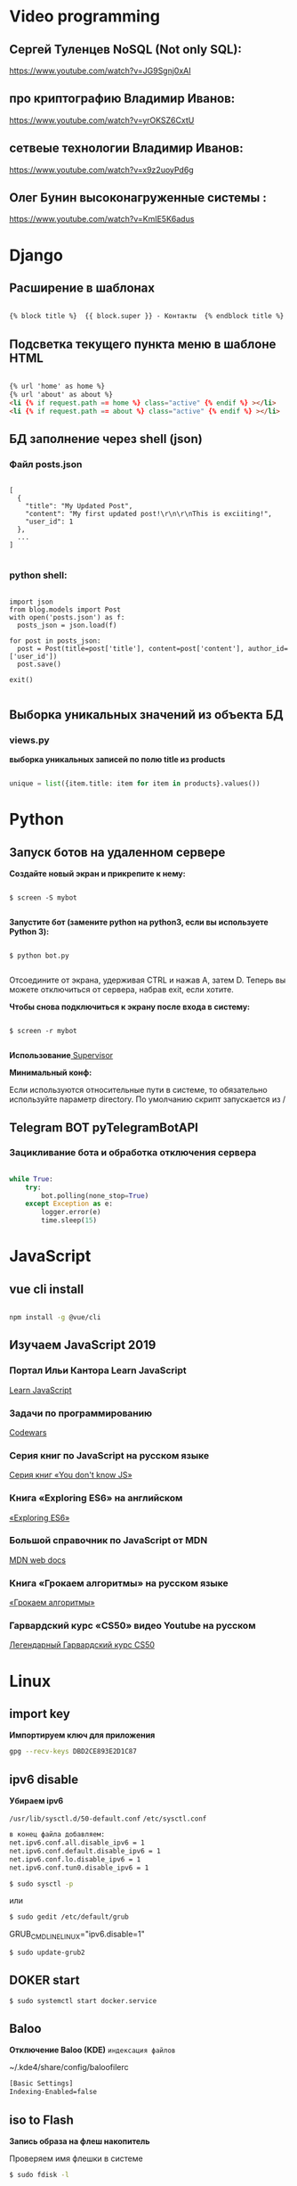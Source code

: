 * Video programming
** Сергей Туленцев NoSQL (Not only SQL):
   https://www.youtube.com/watch?v=JG9Sgnj0xAI
** про криптографию Владимир Иванов:
   https://www.youtube.com/watch?v=yrOKSZ6CxtU
** сетвеые технологии Владимир Иванов:
   https://www.youtube.com/watch?v=x9z2uoyPd6g
** Олег Бунин высоконагруженные системы :
   https://www.youtube.com/watch?v=KmIE5K6adus﻿

* Django
** Расширение в шаблонах

  #+BEGIN_SRC html

   {% block title %}  {{ block.super }} - Контакты  {% endblock title %}

  #+END_SRC

** Подсветка текущего пункта меню в шаблоне HTML

   #+BEGIN_SRC html

   {% url 'home' as home %}
   {% url 'about' as about %}
   <li {% if request.path == home %} class="active" {% endif %} ></li>
   <li {% if request.path == about %} class="active" {% endif %} ></li>

   #+END_SRC
** БД заполнение через shell (json)
*** Файл posts.json

    #+BEGIN_SRC json_file

    [
      {
        "title": "My Updated Post",
        "content": "My first updated post!\r\n\r\nThis is exciiting!",
        "user_id": 1
      },
      ...
    ]

    #+END_SRC

*** python shell:

    #+BEGIN_SRC shell

      import json
      from blog.models import Post
      with open('posts.json') as f:
        posts_json = json.load(f)

      for post in posts_json:
        post = Post(title=post['title'], content=post['content'], author_id=['user_id'])
        post.save()

      exit()

    #+END_SRC

** Выборка уникальных значений из объекта БД
*** views.py
    *выборка уникальных записей по полю title из products*

    #+BEGIN_SRC python

    unique = list({item.title: item for item in products}.values())
    
    #+END_SRC
    
* Python
** Запуск ботов на удаленном сервере
   *Создайте новый экран и прикрепите к нему:*
   
   #+BEGIN_SRC shell

   $ screen -S mybot
   
   #+END_SRC

   *Запустите бот (замените python на python3, если вы используете Python 3):*
   
   #+BEGIN_SRC shell

   $ python bot.py
   
   #+END_SRC

   Отсоедините от экрана, удерживая CTRL и нажав A, затем D. 
   Теперь вы можете отключиться от сервера, набрав exit, если хотите.

   *Чтобы снова подключиться к экрану после входа в систему:*

   #+BEGIN_SRC shell

   $ screen -r mybot
   
   #+END_SRC

   *Использование*[[https://ruhighload.com/%25D0%2597%25D0%25B0%25D0%25BF%25D1%2583%25D1%2581%25D0%25BA+%25D0%25BF%25D1%2580%25D0%25BE%25D1%2586%25D0%25B5%25D1%2581%25D1%2581%25D0%25BE%25D0%25B2+%25D0%25B2+supervisor][ Supervisor]] 
   
   
   *Минимальный конф:*

   #+BEGIN_QUOTE
   * [program:worker]
   * command=python /root/test.py
   * stdout_logfile=/var/log/worker.log
   * autostart=true
   * autorestart=true
   * user=root
   * stopsignal=KILL
   * numprocs=1           
   #+END_QUOTE

   Если используются относительные пути в системе, то обязательно используйте параметр directory.      
   По умолчанию скрипт запускается из /

** Telegram BOT pyTelegramBotAPI
*** Зацикливание бота и обработка отключения сервера

    #+BEGIN_SRC python

    while True:  
        try:  
            bot.polling(none_stop=True)
        except Exception as e:  
            logger.error(e)  
            time.sleep(15)
    
    #+END_SRC

* JavaScript
** vue cli install
   
   #+BEGIN_SRC bash

   npm install -g @vue/cli
   
   #+END_SRC

** Изучаем JavaScript 2019
*** Портал Ильи Кантора Learn JavaScript
    [[http://learn.javascript.ru/][Learn JavaScript]]
*** Задачи по программированию
    [[https://www.codewars.com/][Codewars]]
*** Серия книг по JavaScript на русском языке
    [[https://github.com/azat-io/you-dont-know-js-ru][Серия книг «You don't know JS»]]
*** Книга «Exploring ES6» на английском
    [[https://exploringjs.com/es6/][«Exploring ES6»]]
*** Большой справочник по JavaScript от MDN
    [[https://developer.mozilla.org/ru/][MDN web docs]]
*** Книга «Грокаем алгоритмы» на русском языке
   [[https://github.com/mduisenov/GrokkingAlgorithms][«Грокаем алгоритмы»]] 
*** Гарвардский курс «CS50» видео Youtube на русском
    [[https://www.youtube.com/watch?v=Sy_wba7l1UU&list=PLawfWYMUziZqyUL5QDLVbe3j5BKWj42E5][Легендарный Гарвардский курс CS50]]

* Linux
** import key

   *Импортируем ключ для приложения*

   #+BEGIN_SRC bash
   gpg --recv-keys DBD2CE893E2D1C87
   #+END_SRC

** ipv6 disable
   
   *Убираем ipv6*

   ~/usr/lib/sysctl.d/50-default.conf~
   ~/etc/sysctl.conf~
   
   #+BEGIN_SRC bash
   в конец файла добавляем:  
   net.ipv6.conf.all.disable_ipv6 = 1  
   net.ipv6.conf.default.disable_ipv6 = 1  
   net.ipv6.conf.lo.disable_ipv6 = 1  
   net.ipv6.conf.tun0.disable_ipv6 = 1
   #+END_SRC

   #+BEGIN_SRC bash
   $ sudo sysctl -p
   #+END_SRC

   или

   #+BEGIN_SRC bash
   $ sudo gedit /etc/default/grub
   #+END_SRC

   GRUB_CMDLINE_LINUX="ipv6.disable=1"

   #+BEGIN_SRC bash
   $ sudo update-grub2
   #+END_SRC
** DOKER start

   #+BEGIN_SRC bash
   $ sudo systemctl start docker.service
   #+END_SRC

** Baloo
   
   *Отключение Baloo (KDE)*
   ~индексация файлов~

   ~/.kde4/share/config/baloofilerc

   #+BEGIN_SRC bash
   [Basic Settings]
   Indexing-Enabled=false
   #+END_SRC

** iso to Flash

   *Запись образа на флеш накопитель*

   Проверяем имя флешки в системе

   #+BEGIN_SRC bash
   $ sudo fdisk -l
   #+END_SRC

   Запись на флеш накопитель через терминал

   #+BEGIN_SRC bash
   $ sudo dd bs=4M if=/path/to/image.iso of=/dev/sdX status=progress && sync
   #+END_SRC

** Locale settings

   *Установка локали*

   #+BEGIN_SRC bash
   $ sudo nano /etc/locale.gen
   #+END_SRC
   
   расскоментировать -> ru_RU.UTF-8
   -> en_US.UTF-8

   #+BEGIN_SRC bash
   $ sudo nano /etc/locale.conf
   #+END_SRC

   добавить:
   LANG=ru_RU.UTF-8
   LANG=en_US.UTF-8

   *по желанию*

   #+BEGIN_SRC bash
   $ sudo mkinitcpio -p linux (для Arch Linux)
   #+END_SRC

   *Если в оболочке KDE язык системы не изменился удалить файлы:*

   ~/.config/plasma-localerc
   ~/.config/plasma-locale-settings.sh

** NOT start X

   *Не стратуют иксы*

   В загрузочном меню grub выбираем нужный пункт и нажимаем "e"
   
   в строку с ~quiet~ пишем:

   #+BEGIN_QUOTE
   * nomodeset
   * nouveau.modeset=0
   * i915.modeset=1
   * radeon.modeset=0
   * nvidia.modeset=0
   * modprobe.blacklist=nouveau
   #+END_QUOTE

   acpi_osi=! acpi_osi="Windows 2009" *для ноутбуков MSI*
   acpi_osi=! acpi_osi="Windows 2015" *для др ноутбуков*

   *Если добавляем запись непосредственно в grub.cfg*

   acpi_osi=! acpi_osi=\"Windows 2009\"  *экранируем кавычки*
   
   *Reload GRUB2*

   #+BEGIN_SRC bash
   $ sudo grub mkconfig -o /boot/grub/grub.cfg
   #+END_SRC 

** Teamviewer start

   *Запуск Teamviewer*
   Перед запуском приложения
   
   #+BEGIN_SRC bash
   $ sudo teamviewer --daemon enable
   #+END_SRC

** Addiction remove
   
   *Удаление приложения с его зависимостями*

   #+BEGIN_SRC bash
   $ sudo pacman -Rscn packagename
   #+END_SRC

   *Вывод зависимостей для пакета (т.е. какие пакеты зависят от данного пакета)*

   #+BEGIN_SRC bash
   $ sudo pacman -Qi packagename
   #+END_SRC

** Steam

   *Запуск игр в Steam через primusrun*

   В меню "параметры запуска" пишем несколько вариантов:

   #+BEGIN_QUOTE
   1. primusrun %command% (60 fps)
   2. vblank_mode=0 primusrun %command% (80 fps)  
   3. vblank_mode=0 optirun -b primus %command% (80 fps)
   #+END_QUOTE
   
   *На страх и риск можно повысить fps настройками в файле:*

   ~/usr/bin/primusrun~

   #+BEGIN_SRC bash
   в строку:
   # export PRIMUS_SYNC=" from ${PRIMUS_SYNC:-0}
   расскоментировать и поменять на:
   export PRIMUS_SYNC=" from ${PRIMUS_SYNC:-1}
   #+END_SRC

** DNS Crypt
   
   *Запуск dnscrypt*

   #+BEGIN_SRC bash
   $ systemctl enable dnscrypt-proxy.service
   $ systemctl start dnscrypt-proxy.service
   #+END_SRC
 
** Grub update

   *Обновление конфигурации загрузчика GRUB2*

   #+BEGIN_SRC bash
   $ sudo grub-mkconfig -o /boot/grub/grub.cfg
   #+END_SRC

** QEMU 

   *Перед запуском virt-manager (Arch Linux)*

   #+BEGIN_SRC bash
   $ systemctl start libvirtd
   $ systemctl enable libvirtd
   #+END_SRC

** Keyboard layout

   *Установка расскладки клавиатуры*

   #+BEGIN_SRC bash
   $ sudo -i
   $ localectl set-x11-keymap us,ru pc104 "" grp:alt_shift_toggle
   #+END_SRC
 
** Screen settings

   *Установка разрешения экрана при загрузке системы*

   ~/etc/default/grub~
   GRUB_GFXPAYLOAD_LINUX="1920x1080x32"

   *Перезагрузка GRUB*

   #+BEGIN_SRC bash
   $ sudo grub-mkconfig -o /boot/grub/grub.cfg
   #+END_SRC
** Wget settings

   *Настройка wget*
   
   команда в консоли:

   #+BEGIN_SRC bash
   $ wget -r -k -l 10 -p -E -nc http://site.com/
   #+END_SRC
   
   настройка конфигурационного файла:

   #+BEGIN_SRC bash
   $ sudo nano /etc/wgetrc
   #+END_SRC

   *Скачать файл через прокси http:*
   ~в файле:~
   http_proxy="http://33.22.44.44:8080"
   ~в консоли:~

   #+BEGIN_SRC bash
   $ wget http://www.google.com/favicon.ico
   #+END_SRC

   *Скачать файл через прокси https:*
   ~в файле:~
   https_proxy="http://33.22.44.44:8080"
   ~в консоли:~
   
   #+BEGIN_SRC bash
   $ wget https://www.google.com/favicon.ico
   #+END_SRC

   *Использовать proxy с авторизацией*

   ~в файле:~
   http_proxy="http://33.22.44.44:8080"
   ~в консоли:~

   #+BEGIN_SRC bash
   $ wget -proxy-user=user -proxy-password=password http://www.google.com/favicon.ico
   #+END_SRC
** System errors

   *Просмотр ошибок после загрузки системы*

   #+BEGIN_SRC bash
   $ sudo systemctl --failed
   $ sudo systemctl status systemd-modules-load
   #+END_SRC
** Run files in console

   *Запуск программ из консоли без привязки к ней*

   #+BEGIN_SRC bash
   $ nohup programname > /dev/null &
   #+END_SRC
** WI-FI marine

   *Сайт с информацией по установке:*
   http://ubuntovod.ru/instructions/fix-wi-fi-ubuntu-12-10.html
   
   *Обновить систему*

   #+BEGIN_SRC bash
   $ sudo apt update && sudo apt upgrate
   #+END_SRC

   *Перезагрузка, далее:*

   #+BEGIN_SRC bash
   $ sudo apt install linux linux-headers-generic kernel-package
   $ sudo apt install --reinstall bcmwl* firmware-b43-lpphy-installer b43-fwcutter
   #+END_SRC

   *Перезагрузка*
   Если после перезагрузки Wi-Fi так и не ожил - попробуйте эти команды:

   #+BEGIN_SRC bash
   $ sudo apt remove bcmwl-kernel-sourcesudo
   $ sudo apt install firmware-b43-installer b43-fwcutter
   #+END_SRC

   *И вновь перезагрузите компьютер. Должно помочь.*
** Postgres DB

   *Установка, настройка, запуск базы*
   
   #+BEGIN_SRC bash
   $ su
   enter pass..
   $ su postgres
   $ initdb --locale en_GB.UTF-8 -E UTF8 -D '/var/lib/postgres/data'
   $ exit
   $ exit
   #+END_SRC

   *Запускаем Postgres*

   #+BEGIN_SRC bash
   $ sudo systemctl start postgresql
   #+END_SRC

   *Проверяем запуск базы*

   #+BEGIN_SRC bash
   $ systemctl status postgresql
   #+END_SRC

   *Добавляем в автозагрузку*

   #+BEGIN_SRC bash
   $ systemctl enable postgresql
   #+END_SRC

   *Вход в DB*

   #+BEGIN_SRC bash
   $ sudo -u postgres psql
   #+END_SRC

   *Создание новой DB*

   #+BEGIN_SRC bash
   $ create database testdb;
   #+END_SRC

   *Просмотр списка баз*

   #+BEGIN_SRC bash
   $ \l
   #+END_SRC

   *Коннект к созданной DB*

   #+BEGIN_SRC bash
   $ \c testdb
   #+END_SRC

   *Создаем схему*

   #+BEGIN_SRC bash
   $ create schema testdbschema
   #+END_SRC

   *Создаем таблицу*

   #+BEGIN_SRC bash
   $ create table testdbschema.table1 (id integer, password CHAR(10))
   #+END_SRC
** Deepin DE color restart

   *Если не меняется тема рабочего стола*

   #+BEGIN_SRC bash
   $ gsettings set com.deepin.wrap.gnome.metacity compositing-manager true
   #+END_SRC

   [[https://github.com/linuxdeepin/developer-center/issues/316%0A][github issues link]]

** Git, Github

   *Инициализация*

   #+BEGIN_SRC bash
   $ git init
   #+END_SRC

   *Добавление файлов в репозиторий*

   #+BEGIN_SRC bash
   $ git add main.py
   #+END_SRC

   *Массовое добавление файлов в репозиторий*

   #+BEGIN_SRC bash
   $ git add .
   #+END_SRC

   *Добавление коммита*

   #+BEGIN_SRC bash
   $ git commit -m "Initial commit"
   #+END_SRC

   *Добавление облачного репозитория GitHub*

   #+BEGIN_SRC bash
   $ git remote add origin https://github.com/dikoobrazz/test_project.git
   #+END_SRC

   *Заливаем в облако GitHub*

   #+BEGIN_SRC bash
   $ git push -u origin master
   #+END_SRC

   *Отслеживаем изменения*

   #+BEGIN_SRC bash
   $ git status   
   $ git diff
   #+END_SRC

   *Комманды после сделанных изменений*

   #+BEGIN_SRC bash
   $ git add .  
   $ git commit -m "second commit"  
   $ git push -u origin master  
   $ git status
   #+END_SRC

   *РЕАЛИЗАЦИЯ ВЕТОК*

   *Проверка веток*

   #+BEGIN_SRC bash
   $ git branch
   #+END_SRC

   *Создание и переключение на новую ветку*
   
   #+BEGIN_SRC bash
   $ git checkout -b feature1
   #+END_SRC

   *Создаем нужные нам файлы добавляем в репозиторий и коммитим*

   #+BEGIN_SRC bash
   $ touch 3 main2.py && git add . && git commit -m "Feature1 Commit1"
   #+END_SRC

   *Просмотр веток и коммитов*

   #+BEGIN_SRC bash
   $ git log --graph
   #+END_SRC

   *Переключение на другую (master) ветку*

   #+BEGIN_SRC bash
   $ git checkout master
   #+END_SRC

   *Первый способ* слияние веток.  Автоматически создается merge коммит

   #+BEGIN_SRC bash
   $ (master) git merge featurel  
   $ git log --graph
   #+END_SRC

   *Второй способ* слияние веток. Исория коммитов линейная

   #+BEGIN_SRC bash
   $ (featurel) git rebase master  
   $ git checkout master  
   $ git log --graph  
   $ git merge featurel
   #+END_SRC

   *Третий способ.* rebase + merge commit

   #+BEGIN_SRC bash
   $ (featurel) git rebase master  
   $ git checkout master  
   $ git merge --no-ff featurel  
   $ git log --graph
   #+END_SRC

   *Вытягивание всего что появилось в удаленном репозитории, и нет на локалке*

   #+BEGIN_SRC bash
   $ git pull origin
   #+END_SRC
   
   или

   #+BEGIN_SRC bash
   $ git pull --rebase origin
   #+END_SRC
** Bash commands

   *Bash commands*

   *touch* - создать файл

   *mkdir* - создать папку

   *mkdir dir/subdir* - создаст все папки в цепочке
   
   *mv subdir dir* - перемещение папки subdir со всем содержимым в папку dir

   *mv subdir/ dir* - перемещение всего из папки subdir в папку dir

   *rm file* - удаление файла

   *rm -rf dir* - удаление папки со всем содеримым (ОПАСНО! Быть аккуратнее)

   *cat* - вывод в вконсоль содержимого всего файла

   *head* - вывод 10-ти первых строк содержимого файла

   *tail* - вывод 10-ти последних строк содержимого файла

   *tail -f system.log* - постоянный вывод последних 10 сообщений в файле

   *grep 'Apr 27’ system.log* - выведет все строки с заданным содержимым из файла system.log

   *grep Mac system.log* - выведет все строки с “Mac” из файла system.log

   *Пэйджеры* - программы которые открывают и выводят в консоль содержимое файлов частями, то что помещается на экран
   
   • more

   • less - боее продвинутый, попадаем в режим vim’а
     
   #+BEGIN_QUOTE
   * q - выход
   * h - справка
   * ctrl + f - перемещение постранично вперед
   * ctrl + b - перемещение постранично назад
   * G - переместтиться в начало файла
   * /char - поиск слова char в файле. n , shift + n - премещение по найденным вперед назад;
   #+END_QUOTE

   *man* - справка
   
   *man man* - справка по справке
   
   *man mkdir* - справка по команде mkdir
   
   *man -f mkdir* - вывод всех категорий где встречается mkdir

   *which ls* - which показывает где лежит программа

   *env* - Просмотр списка переменных окружения

   *PATH=/var/tmp:$PATH* - добавляем папку в переменную PATH. Теперь если в папке tmp/ лежит скрипт, его можно запустить из любого места в консоли. Теперь оболочка будет заглядывать и по адресу /var/tmp. Работает только в рамках текущей сессии;

   *ls > outputLs* - перенаправления потока вывода не на экран, а в файл

   *sort < unsorted* - отсортированный (sort) вывод на экран(<) из файла(unsorted)
   
   *sort < unsorted > sorted* - вывести отсоритрованный(sort) файл(unsorted) и записать во новь созданный файл(sorted)

   /Использование конвеера/ ( | )

   *cat unsorted | sort* - ввыведет отсорированный файл unsorted на экран

   *cat unsorted | sort | uniq* - ~//~ + если есть повторения в фйле, выведет в одном экземплре(uniq)
   
   *ls | grep test* - выведет на экран все файлы и папки с названием test

   *history* - вывод истории терминала .bash_history

   *!524* - повтор (вызов) команды из списка истории, 524 - номер команды в истории
   
   *!cat* - первая встретившаяся сконца списка команда, содержащая cat
   
   *ctrl +r + "history"* - инкрементальный поиск команд в истории. Если найденная команда не та, нажимаем ctrl + r

   *Alias* (псевдонимы для команд)
   
   *alias* - вывод списка алиасов утановленных в системе
   
   *alias ll='ls -la'* - назначаем алиас ll, ll исполняет ls -la
   
   *unalias ll* - удаление алиаса
   
   *type ll* - просмотр описания алиаса
** Virtualbox settings #arch linux
*** Настройка сети на виртуальной машине
    *На virtualbox*
    ~Сеть -> Адаптер -> добавить новый (редактируем)~
    
#+BEGIN_QUOTE
    * vboxnet -> IPv4 адрес - 192.168.100.1
    *            IPv4 маска подсети 255.255.255.0     
#+END_QUOTE

    *НАСТРОЙКИ виртуальной машины*

    /Сеть/
    
#+BEGIN_QUOTE
    * Адапртер1
    * Виртуальный адаптер хоста → ☑vboxnet0
    * Дополнительно → ☑Intel PRO/1000 MT Desktop(82540EM)
    * Кабель подключен → ☑      
#+END_QUOTE

#+BEGIN_QUOTE
    * Адаптер2
    * NAT
    * Дополнительно → ☑Intel PRO/1000 MT Desktop(82540EM)
    * Кабель подключен → ☑     
#+END_QUOTE

    *Файл interfaces (в загруженной виртуальной машине)*

    #+BEGIN_SRC bash
    
    $ sudo nano /etc/network/interfaces

    #+END_SRC

    #+BEGIN_QUOTE
    * iface eth0 inet static
    * address 192.168.100.16
    * netmask 255.255.255.0
    * auto eth0    

    * iface eth1 inet dhcp
    * auto eth1    
    #+END_QUOTE

    *На хост машине добавляемся в группу*

    #+BEGIN_SRC bash
    
    $ sudo$  gpasswd -a $USER vboxusers

    #+END_SRC

    *Прописываем в файл*

    #+BEGIN_SRC bash

    $ sudo nano /etc/modules-load.d/virtualbox.conf
    
    #+END_SRC

    #+BEGIN_QUOTE
    * vboxdrv
    * vboxnetadp
    * vboxnetflt   
    #+END_QUOTE

    *Расшаривание общей папки*

    #+BEGIN_SRC bash

    $ sudo pacman -S virtualbox-guest-utils
    
    #+END_SRC

    *Добавляемся в группу*

    #+BEGIN_SRC bash
    
    $ sudo gpasswd -a $USER vboxsf

    #+END_SRC

    *В самой виртуальной машине когда загрузится создаем папку vboxshare и в терминале*

    #+BEGIN_SRC bash

    $ sudo mount -t vboxsf -o rw,uid=1000,gid=1000 vboxshare vboxshare
    
    #+END_SRC

    *На хост-машине тоже должна быть папка vboxshare*
** Nvidia + Bumblebee #arch linux
*** Установка и настройка Nvidia + Bumblebee

    #+BEGIN_SRC bash

    $ sudo pacman -Rc xf86-video-nouveau    
    $ yaourt -Syyua    
    
    #+END_SRC

    *Далее устанавливаем один из трех вариантов*

    #+BEGIN_SRC bash
    
    $ sudo pacman -S bumblebee mesa xf86-video-intel nvidia lib32-nvidia-utils lib32-virtualgl nvidia-settings bbswitch

    #+END_SRC

    *или*

    #+BEGIN_SRC bash

    $ sudo pacman -S bumblebee mesa xf86-video-intel nvidia-340xx nvidia-340xx-utils lib32-nvidia-340xx-utils lib32-virtualgl bbswitch
    
    #+END_SRC

    *или*

    #+BEGIN_SRC bash
    
    $ sudo pacman -S bumblebee mesa xf86-video-intel nvidia-304xx nvidia-304xx-utils lib32-nvidia-304xx-utils lib32-virtualgl bbswitch

    #+END_SRC

    *Добавляем пользователя в группы:*

    #+BEGIN_SRC bash

    $ sudo gpasswd -a $USER bumblebee    
    $ sudo gpasswd -a $USER video    
    
    #+END_SRC

    *Включаем Bumblebee*

    #+BEGIN_SRC bash
    
    $ sudo systemctl enable bumblebeed.service

    #+END_SRC

    *Перезагрузка*

    #+BEGIN_SRC bash
    
    $ sudo shutdown -r now

    #+END_SRC

    *Проверка. Если оба off - все нормально*

    #+BEGIN_SRC bash

    $ optirun --status
    
    #+END_SRC

    ~Bumblebee status: Ready (3.2.1). X inactive. Discrete video card is off.~

    #+BEGIN_SRC bash

    $ optirun pwd
    
    #+END_SRC

    ~/home/just/~

    #+BEGIN_SRC bash

    $ optirun$  --status
    
    #+END_SRC

    ~Bumblebee status: Ready (3.2.1). X inactive. Discrete video card is off.~

    *ЗАПУСК NVIDIA Settings*

    #+BEGIN_SRC bash

    $ optirun -b none nvidia-settings -c :8
    
    #+END_SRC

    *Устанавливаем*

    #+BEGIN_QUOTE
    * primus
    * lib32-primus     
    #+END_QUOTE

    *Запуск программ с видеокартой*

    #+BEGIN_SRC bash

    $ primusrun steam
    
    #+END_SRC

    *После обновления драйвера Nvidia*

    #+BEGIN_SRC bash

    $ sudo mkinitcpio -P
    
    #+END_SRC
** Mmount files with server #arch linux
*** Монтируем файлы с удаленного сервера на локальную машину
    
    *Устанавливаем*

    #+BEGIN_SRC bash

    $ sudo pacman -S sshfs fuse
    
    #+END_SRC

    *Создаем папку для примонтированных файлов*

    #+BEGIN_SRC bash

    $ mkdir /home/username/www
    
    #+END_SRC

    *Монтируем файлы*

    #+BEGIN_SRC bash

    $ sudo sshfs username@192.168.100.16:/var/www/html/ /home/username/www/    
    $ username password.....    

    #+END_SRC

    *Размонтирование файлов с сервера*

    #+BEGIN_SRC bash

    $ sudo umount /home/username/www
    
    #+END_SRC

    *или*

    #+BEGIN_SRC bash
    
    $ fusermount -u /home/username/www
    
    #+END_SRC
** Snapper #OpenSuse
*** Включение выключение автоматичческих снимков

    *Отключение / включение снимков временной шкалы*

    #+BEGIN_QUOTE
    * Включение. snapper -c root set-config "TIMELINE_CREATE=yes"
    * Отключение. snapper -c root set-config "TIMELINE_CREATE=no"
    * Временные снимки временной шкалы включены по умолчанию, за исключением корневого раздела.     
    #+END_QUOTE

    *Отключение / включение снимков установки*

    #+BEGIN_QUOTE
    * Включение: установите пакет snapper-zypp-plugin
    * Отключение: удаление пакета snapper-zypp-plugin
    * Установочные снимки включены по умолчанию.    
    #+END_QUOTE

    *Отключение / включение снимков министрирования*

    #+BEGIN_QUOTE
    * Включение: установите USE_SNAPPER в yes в /etc/sysconfig/yast2 .
    * Отключение: установите USE_SNAPPER на no в /etc/sysconfig/yast2 .
    * По умолчанию моментальные снимки управления включены.    
    #+END_QUOTE

** Youtube music download   
*** Скачиваем музыку отдельно от видео с youtube

    #+BEGIN_SRC bash

    $ youtube-dl --extract-audio --audio-format mp3 https://www.youtube.com/watch\?v\=2daUg5ZcFi0
    
    #+END_SRC

    *или*

    #+BEGIN_SRC bash

    $ youtube-dl -F http://www.youtube.com/watch?v=HRIF4_WzU1w
    
    #+END_SRC

    #+BEGIN_QUOTE
    * 171         webm      audio only  DASH webm audio , audio@ 48k (worst)     
    * 140         m4a       audio only  DASH audio , audio@128k    
    * 160         mp4       192p        DASH video     
    #+END_QUOTE

    #+BEGIN_SRC bash

    $ youtube-dl -f 140 http://www.youtube.com/watch?v=HRIF4_WzU1w
    
    #+END_SRC

    В этом случае формат будет m4a.
    /Можно переименовать в mp3/
    
** Nvidia + Bumblebee #opensuse leap 15
*** Установка и настройка Nvidia + Bumblebee в OpenSuse Leap 15
    #+BEGIN_SRC bash
    
    sudo zypper ar -f http://download.opensuse.org/repositories/X11:/Bumblebee/openSUSE_Leap_15.0 Bumblebee
    sudo zypper in bumblebee
    sudo usermod -G video,bumblebee insert_your_username_here
    sudo systemctl enable bumblebeed
    sudo systemctl start bumblebeed
    sudo echo "blacklist nouveau" >> /etc/modprobe.d/99-local.conf
    sudo mkinitrd
    sudo reboot

    #+END_SRC
   
    *Далее, после перезагрузки:*

    #+BEGIN_SRC bash

    sudo zypper in patterns-devel-base-devel_kernel
    sudo zypper in nvidia-bumblebee nvidia-bumblebee-32bit
    sudo echo "blacklist nvidia" >> /etc/modprobe.d/99-local.conf
    sudo systemctl enable dkms
    sudo systemctl start dkms
    sudo mkinitrd
    sudo reboot

    #+END_SRC
    
    *После перезагрузки:*
    Редактируем файл ~/etc/bumblebee/bumblebee.conf~
    Вставляем в начало файла, ничего не удаляем и не исправляем

    #+BEGIN_QUOTE
    
    [bumblebee]
    TurnCardOffAtExit=true
    Driver=nvidia

    #+END_QUOTE

    Перезапускаем bumblebee
    
    #+BEGIN_SRC bash

    sudo systemctl restart bumblebeed
    
    #+END_SRC

   Проверяем запуск:

   #+BEGIN_SRC bash

   optirun --status
   optirun glxspheres
   
   #+END_SRC

   *При каждом обновлении ядра пересобираем:*

   #+BEGIN_SRC bash

   sudo mkinitrd
   
   #+END_SRC
   
   Если nvidia-bumblebee не заводится делаем следующее:

   #+BEGIN_SRC bash

   sudo systemctl stop dkms
   sudo systemctl disable dkms
   sudo zypper remove nvidia-bumblebee nvidia-bumblebee-32bit
   sudo mkinitrd
   sudo reboot
   
   #+END_SRC

   После перезагрузки заного устанавливаем

   #+BEGIN_SRC bash

   sudo zypper in nvidia-bumblebee nvidia-bumblebee-32bit
   sudo systemctl enable dkms
   sudo systemctl start dkms
   sudo mkinitrd
   sudo reboot

   #+END_SRC

   После перезагрузки

   #+BEGIN_SRC bash

   sudo systemctl restart bumblebeed
   optirun --status
   optirun glxspheres
   
   #+END_SRC
** Snapper undochange #opensuse
*** Отмена изменений в снимке
    
    #+BEGIN_SRC bash

    sudo snapper undochange 1315..1316
    
    #+END_SRC

** Snapper create snap #opensuse
*** Создание снимка, терминал
    
    #+BEGIN_SRC bash

    sudo snapper create --type pre --print-number --description "Before somechange 22.06.2019"
    ...1315
    
    #+END_SRC
 
    *После внесенных изменений в систему:*

    #+BEGIN_SRC bash

    sudo snapper create --type post --pre-number 1315 --description "After somechange 22.06.2019"
    
    #+END_SRC
